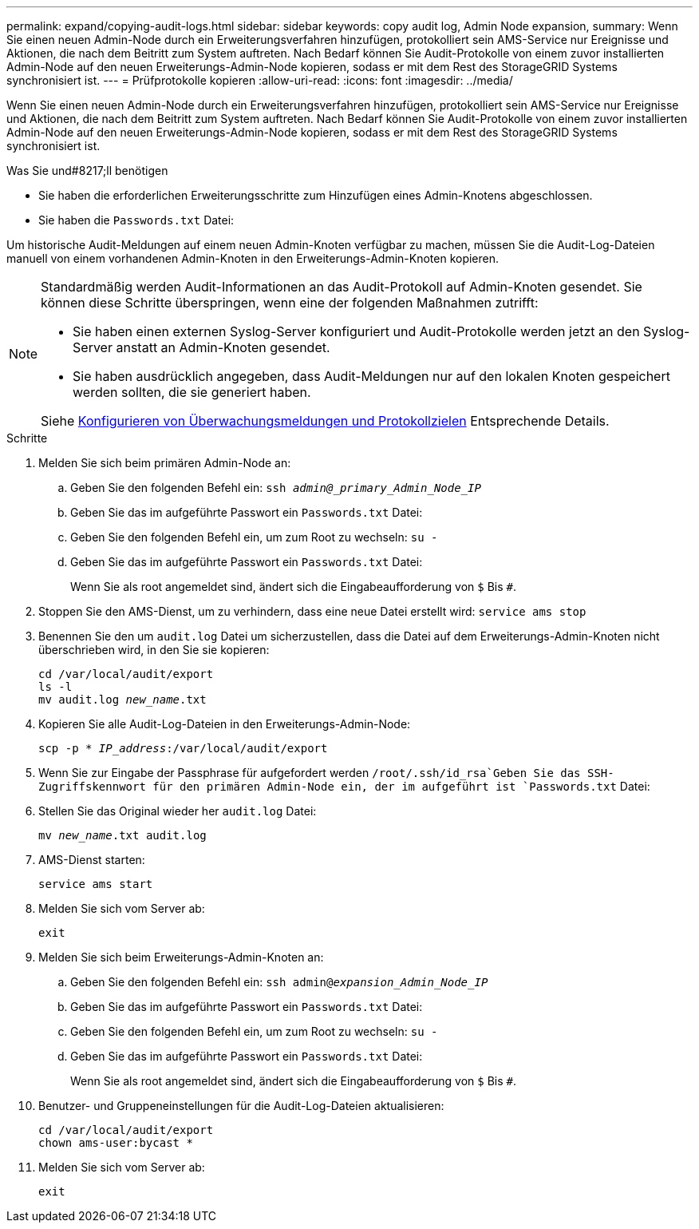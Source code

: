 ---
permalink: expand/copying-audit-logs.html 
sidebar: sidebar 
keywords: copy audit log, Admin Node expansion, 
summary: Wenn Sie einen neuen Admin-Node durch ein Erweiterungsverfahren hinzufügen, protokolliert sein AMS-Service nur Ereignisse und Aktionen, die nach dem Beitritt zum System auftreten. Nach Bedarf können Sie Audit-Protokolle von einem zuvor installierten Admin-Node auf den neuen Erweiterungs-Admin-Node kopieren, sodass er mit dem Rest des StorageGRID Systems synchronisiert ist. 
---
= Prüfprotokolle kopieren
:allow-uri-read: 
:icons: font
:imagesdir: ../media/


[role="lead"]
Wenn Sie einen neuen Admin-Node durch ein Erweiterungsverfahren hinzufügen, protokolliert sein AMS-Service nur Ereignisse und Aktionen, die nach dem Beitritt zum System auftreten. Nach Bedarf können Sie Audit-Protokolle von einem zuvor installierten Admin-Node auf den neuen Erweiterungs-Admin-Node kopieren, sodass er mit dem Rest des StorageGRID Systems synchronisiert ist.

.Was Sie und#8217;ll benötigen
* Sie haben die erforderlichen Erweiterungsschritte zum Hinzufügen eines Admin-Knotens abgeschlossen.
* Sie haben die `Passwords.txt` Datei:


Um historische Audit-Meldungen auf einem neuen Admin-Knoten verfügbar zu machen, müssen Sie die Audit-Log-Dateien manuell von einem vorhandenen Admin-Knoten in den Erweiterungs-Admin-Knoten kopieren.

[NOTE]
====
Standardmäßig werden Audit-Informationen an das Audit-Protokoll auf Admin-Knoten gesendet. Sie können diese Schritte überspringen, wenn eine der folgenden Maßnahmen zutrifft:

* Sie haben einen externen Syslog-Server konfiguriert und Audit-Protokolle werden jetzt an den Syslog-Server anstatt an Admin-Knoten gesendet.
* Sie haben ausdrücklich angegeben, dass Audit-Meldungen nur auf den lokalen Knoten gespeichert werden sollten, die sie generiert haben.


Siehe xref:../monitor/configure-audit-messages.adoc[Konfigurieren von Überwachungsmeldungen und Protokollzielen] Entsprechende Details.

====
.Schritte
. Melden Sie sich beim primären Admin-Node an:
+
.. Geben Sie den folgenden Befehl ein: `ssh _admin@_primary_Admin_Node_IP_`
.. Geben Sie das im aufgeführte Passwort ein `Passwords.txt` Datei:
.. Geben Sie den folgenden Befehl ein, um zum Root zu wechseln: `su -`
.. Geben Sie das im aufgeführte Passwort ein `Passwords.txt` Datei:
+
Wenn Sie als root angemeldet sind, ändert sich die Eingabeaufforderung von `$` Bis `#`.



. Stoppen Sie den AMS-Dienst, um zu verhindern, dass eine neue Datei erstellt wird: `service ams stop`
. Benennen Sie den um `audit.log` Datei um sicherzustellen, dass die Datei auf dem Erweiterungs-Admin-Knoten nicht überschrieben wird, in den Sie sie kopieren:
+
`cd /var/local/audit/export` +
`ls -l` +
`mv audit.log _new_name_.txt`

. Kopieren Sie alle Audit-Log-Dateien in den Erweiterungs-Admin-Node:
+
`scp -p * _IP_address_:/var/local/audit/export`

. Wenn Sie zur Eingabe der Passphrase für aufgefordert werden `/root/.ssh/id_rsa`Geben Sie das SSH-Zugriffskennwort für den primären Admin-Node ein, der im aufgeführt ist `Passwords.txt` Datei:
. Stellen Sie das Original wieder her `audit.log` Datei:
+
`mv _new_name_.txt audit.log`

. AMS-Dienst starten:
+
`service ams start`

. Melden Sie sich vom Server ab:
+
`exit`

. Melden Sie sich beim Erweiterungs-Admin-Knoten an:
+
.. Geben Sie den folgenden Befehl ein: `ssh admin@_expansion_Admin_Node_IP_`
.. Geben Sie das im aufgeführte Passwort ein `Passwords.txt` Datei:
.. Geben Sie den folgenden Befehl ein, um zum Root zu wechseln: `su -`
.. Geben Sie das im aufgeführte Passwort ein `Passwords.txt` Datei:
+
Wenn Sie als root angemeldet sind, ändert sich die Eingabeaufforderung von `$` Bis `#`.



. Benutzer- und Gruppeneinstellungen für die Audit-Log-Dateien aktualisieren:
+
`cd /var/local/audit/export` +
`chown ams-user:bycast *`

. Melden Sie sich vom Server ab:
+
`exit`


